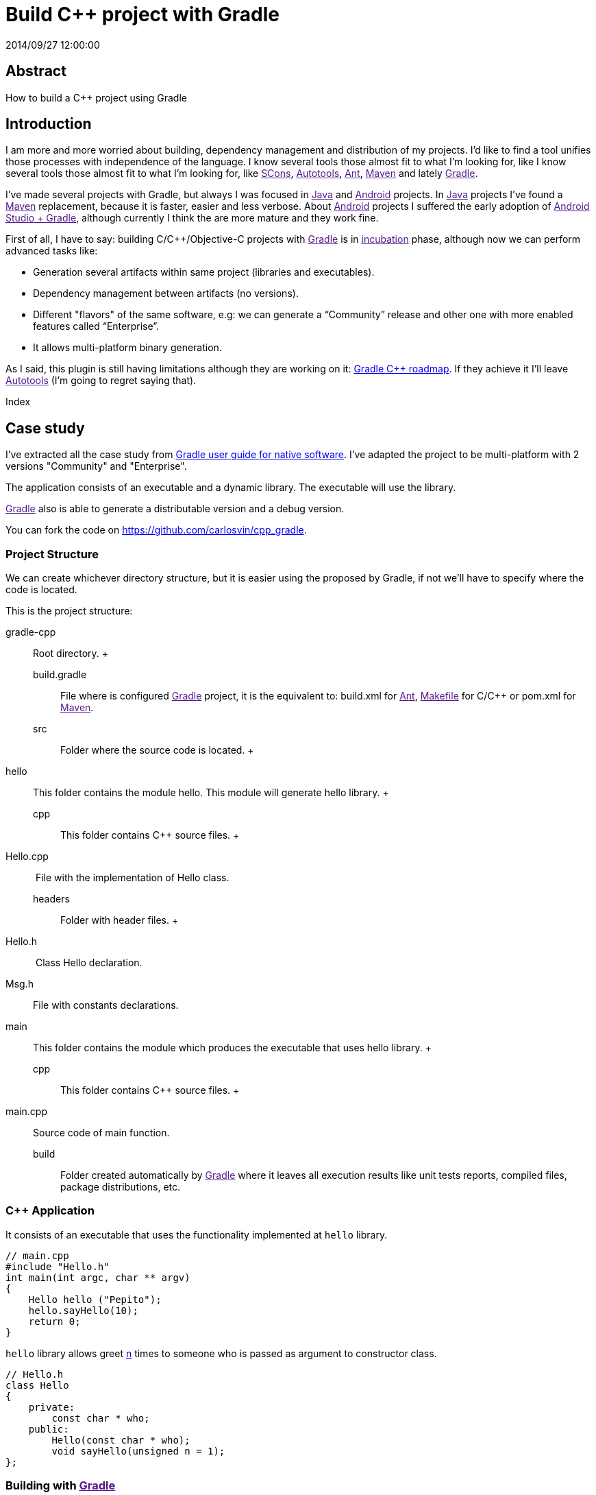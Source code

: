 = Build C++ project with Gradle
2014/09/27 12:00:00
:keywords: Gradle, C++, Build Software, Build System, Dependency Management

:toc:

[abstract]
== Abstract
How to build a C++ project using Gradle

== Introduction

I am more and more worried about building, dependency management and distribution of my projects. I'd like to find a tool unifies those processes with independence of the language. I know several tools those almost fit to what I'm looking for, like I know several tools those almost fit to what I'm looking for, like link:[SCons], link:[Autotools], link:[Ant], link:[Maven] and lately link:[Gradle].

I've made several projects with Gradle, but always I was focused in link:[Java] and link:[Android] projects. In link:[Java] projects I've found a link:[Maven] replacement, because it is faster, easier and less verbose. About link:[Android] projects I suffered the early adoption of link:[Android Studio + Gradle], although currently I think the are more mature and they work fine.

First of all, I have to say: building C/C++/Objective-C projects with link:[Gradle] is in link:[incubation] phase, although now we can perform advanced tasks like:

* Generation several artifacts within same project (libraries and executables).
* Dependency management between artifacts (no versions).
* Different "flavors" of the same software, e.g: we can generate a “Community” release and other one with more enabled features called “Enterprise”.
* It allows multi-platform binary generation.

As I said, this plugin is still having limitations although they are working on it: https://blog.gradle.org/state-and-future-of-the-gradle-software-model#a-way-forward[Gradle C++ roadmap]. If they achieve it I'll leave link:[Autotools] (I'm going to regret saying that).

Index

== Case study

I've extracted all the case study from https://docs.gradle.org/current/userguide/native_software.html[Gradle user guide for native software]. I've adapted the project to be multi-platform with 2 versions "Community" and "Enterprise".

The application consists of an executable and a dynamic library. The executable will use the library.

link:[Gradle] also is able to generate a distributable version and a debug version.

You can fork the code on https://github.com/carlosvin/cpp_gradle.

=== Project Structure

We can create whichever directory structure, but it is easier using the proposed by Gradle, if not we'll have to specify where the code is located.

This is the project structure:

gradle-cpp::
  Root directory.
  +
  build.gradle;;
    File where is configured link:[Gradle] project, it is the equivalent to: build.xml for link:[Ant], link:[Makefile] for C/C++ or pom.xml for link:[Maven].
  src;;
    Folder where the source code is located.
    +
    hello::
      This folder contains the module hello. This module will generate hello library.
      +
      cpp;;
        This folder contains C++ source files.
        +
        Hello.cpp::
           File with the implementation of Hello class.
      headers;;
        Folder with header files.
        +
        Hello.h::
           Class Hello declaration.
        Msg.h::
          File with constants declarations.  
    main::
      This folder contains the module which produces the executable that uses hello library.
      +
      cpp;;
        This folder contains C++ source files.
        +
        main.cpp::
          Source code of main function.  
  build;;
    Folder created automatically by link:[Gradle] where it leaves all execution results like unit tests reports, compiled files, package distributions, etc.

=== C++ Application

It consists of an executable that uses the functionality implemented at `+hello+` library.

[source,cpp]
----
// main.cpp
#include "Hello.h"
int main(int argc, char ** argv)
{
    Hello hello ("Pepito");
    hello.sayHello(10);
    return 0;
}
----

`+hello+` library allows greet link:#n[n] times to someone who is passed as argument to constructor class.

[source,cpp]
----
// Hello.h
class Hello
{
    private:
        const char * who;
    public:
        Hello(const char * who);
        void sayHello(unsigned n = 1);
};
----

=== Building with link:[Gradle]

==== Base case

The only we need to build the application with link:[Gradle] is: having link:[Gradle]footnote:[Actually link:[Gradle] is not required if we use the "wrapper", but we aren't going to treat it here, https://docs.gradle.org/current/userguide/gradle_wrapper.html[here you can get more info about Gradle Wrapper].] and the file `+build.gradle+`.

[source,groovy]
----
// build.gradle
apply plugin: 'cpp'

model {
  components {
    hello(NativeLibrarySpec) {}
    main(NativeExecutableSpec) {
      binaries.all {
        lib library: "hello"
      }
    }
  }
}
----

With this simple file, we'll be able to compile and install the application in Debug mode for the platform where we are executing link:[Gradle] (in my case X64).

If we execute `+gradle task+` from the root of the project, we'll get all the tasks we can do with link:[Gradle].

In our case, we just want our compiled application ready to run, so we have to execute: `+gradle installMainExecutable+`.

Once execution has finished, we can run the program calling to `+build/install/mainExecutable/main+`footnote:[.bat in Windows. Without extension in Linux].

[source,bash]
----
$ build/install/mainExecutable/main
1.  Hello Mr. Pepito (Community)
2.  Hello Mr. Pepito (Community)
3.  Hello Mr. Pepito (Community)
4.  Hello Mr. Pepito (Community)
5.  Hello Mr. Pepito (Community)
6.  Hello Mr. Pepito (Community)
7.  Hello Mr. Pepito (Community)
8.  Hello Mr. Pepito (Community)
9.  Hello Mr. Pepito (Community)
10. Hello Mr. Pepito (Community)
----

==== Different "Flavors"

With a few lines more we can generate different versions of same application. In our example we are going to build "Community" and "Enterprise" flavors.

[source,groovy]
----
//build.gradle
apply plugin: 'cpp'

model {
  flavors {
      community
      enterprise
  }

  components {
    hello(NativeLibrarySpec) {
      binaries.all {
        if (flavor == flavors.enterprise) {
          cppCompiler.define "ENTERPRISE"
        }
      }
    }
    main(NativeExecutableSpec) {
      binaries.all {
        lib library: "hello"
        }
    }
  }
}
----

Besides, we have to make our application ready to use compilation parameters.

[source,cpp]
----
// Msg.h

#ifdef ENTERPRISE
static const char * EDITION = "Enterprise";

#else
static const char * EDITION = "Community";

#endif
----

In this way it selects a string depending on used flavor.

If we execute `+gradle clean task+` in the root folder, we'll get more available tasks. Before, we had `+installMainExecutable+` which has been replaced by `+installCommunityMainExecutable+` and `+installEnterpriseMainExecutable+`.

If we execute both tasks, we'll get the installed application in both flavors:

[source,bash]
----
$gradle installEnterpriseMainExecutable installCommunityMainExecutable

:compileEnterpriseHelloSharedLibraryHelloCpp
:linkEnterpriseHelloSharedLibrary
:enterpriseHelloSharedLibrary
:compileEnterpriseMainExecutableMainCpp
:linkEnterpriseMainExecutable
:enterpriseMainExecutable
:installEnterpriseMainExecutable
:compileCommunityHelloSharedLibraryHelloCpp
:linkCommunityHelloSharedLibrary
:communityHelloSharedLibrary
:compileCommunityMainExecutableMainCpp
:linkCommunityMainExecutable
:communityMainExecutable
:installCommunityMainExecutable

BUILD SUCCESSFUL
Total time: 9.414 secs
----

Now we can run the application in both flavors:

===== Community

[source,bash]
----
$ build/install/mainExecutable/community/main
1.      Hello Mr. Pepito        (Community)
2.      Hello Mr. Pepito        (Community)
3.      Hello Mr. Pepito        (Community)
4.      Hello Mr. Pepito        (Community)
5.      Hello Mr. Pepito        (Community)
6.      Hello Mr. Pepito        (Community)
7.      Hello Mr. Pepito        (Community)
8.      Hello Mr. Pepito        (Community)
9.      Hello Mr. Pepito        (Community)
10.     Hello Mr. Pepito        (Community)
----

===== Enterprise

[source,bash]
----
$ build/install/mainExecutable/enterprise/main
1.      Hello Mr. Pepito        (Enterprise)
2.      Hello Mr. Pepito        (Enterprise)
3.      Hello Mr. Pepito        (Enterprise)
4.      Hello Mr. Pepito        (Enterprise)
5.      Hello Mr. Pepito        (Enterprise)
6.      Hello Mr. Pepito        (Enterprise)
7.      Hello Mr. Pepito        (Enterprise)
8.      Hello Mr. Pepito        (Enterprise)
9.      Hello Mr. Pepito        (Enterprise)
10.     Hello Mr. Pepito        (Enterprise)
----

==== Release or Debug

By default link:[Gradle] compiles in Debug mode, but we can add the Release mode which enables several optimizations and remove debug flagsfootnote:[We can also specify/modify the kind of optimizations.].

[source,groovy]
----
// build.gradle

apply plugin: 'cpp'
model {
    buildTypes {
        debug
        release
    }

// ... the rest of file below doesn't change
----

If we execute `+gradle clean task+` we'll get more tasks, they have been split, for example `+installCommunityMainExecutable+` has been split in `+installDebugCommunityMainExecutable+` and `+installReleaseCommunityMainExecutable+`.

==== Multi-platform

Also we can use cross-compiling features provided by compilers and generate native components for other platforms. To do that we just have to add the supported platforms.

This only works if we have installed the link:[Toolchain] for the target platform.

[source,groovy]
----
// build.gradle
apply plugin: 'cpp'

model {
  buildTypes {
    debug
    release
  }

  platforms {
    x86 {
      architecture "x86"
    }
    x64 {
      architecture "x86_64"
    }
    itanium {
      architecture "ia-64"
    }
  }

  flavors {
    community
    enterprise
  }

  components {
    hello(NativeLibrarySpec) {
      binaries.all {
        if (flavor == flavors.enterprise) {
          cppCompiler.define "ENTERPRISE"
        }
      }
    }
    main(NativeExecutableSpec) {
      binaries.all {
        lib library: "hello"
      }
    }
  }
}
----

When execute `+gradle clean task+` we'll see the different building options we have. In this example, we can build different versions of the application in different flavors for different platforms in Debug or Release mode.

=== Try it yourself

The project is on https://github.com/carlosvin/cpp_gradle.

Requirements:

* link:[Java] 6 or higher.
* An installed compiler (e.g link:[GCC])

You just have to follow next steps:

[arabic]
. `+git clone git@github.com:carlosvin/cpp_gradle.git+`
. `+cd cpp_gradle+`
. `+./gradlew task+` or `+./gradlew.bat task+` if you are in Windows. In this way you'll see available tasks for this project. The first execution will take more time, because it downloads link:[Gradle] runtime.
. If you are in a 64 bits platform, you can use this command to install the application: `+./gradlew installX64ReleaseEnterpriseMainExecutable+`.
. Run the application you just built: `+build/install/mainExecutable/x64ReleaseEnterprise/main+`

== Conclusions

With a tiny configuration file, we have many different build combinations.

link:[Gradle] for C++ has a promising future, I hope it follows the steps of link:[Java] and link:[Android] support.

It is well supported by continuous integration systems.

It has many plugins and features.

link:[Gradle] for C++ is a feature under development, we have to be careful:

* Don't use it in production environments.
* Many things can change or disappear.

The full example is on https://github.com/carlosvin/cpp_gradle. I recommend you to link:#try-it-yourself[Try it yourself].

link:[Getting Started Gradle Native].

[NOTE]
.Note
====
If you find any issue in this example, please write a comment, open a defect or fix it yourself at https://github.com/carlosvin/cpp_gradle
====_SCons::
  https://www.scons.org
_Autotools::
  https://www.gnu.org/software/automake/manual/html_node/Autotools-Introduction.html#Autotools-Introduction
_Ant::
  https://ant.apache.org
_Maven::
  https://maven.apache.org
_Gradle::
  https://www.gradle.org

_incubation::
  https://docs.gradle.org/current/userguide/feature_lifecycle.html#sec:incubating_state
_Toolchain::
  https://en.wikipedia.org/wiki/Toolchain
_Java::
  https://www.java.com
_Makefile::
  https://www.gnu.org/software/make/manual/html_node/Makefiles.html
_Android::
  https://developer.android.com/studio/build
_GCC::
  https://gcc.gnu.org/

[[citations]]
[#n .citation-label]#n#::
  'n' Positive integer
